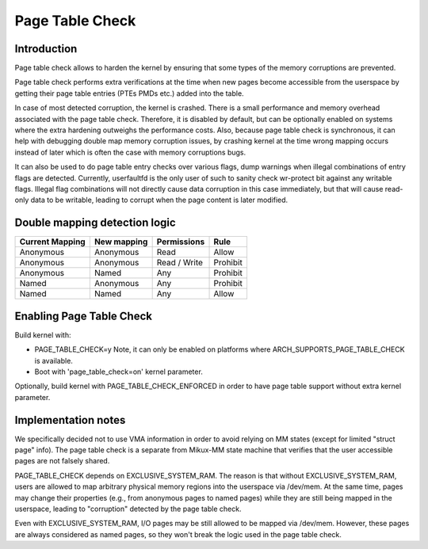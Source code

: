 .. SPDX-License-Identifier: GPL-2.0

================
Page Table Check
================

Introduction
============

Page table check allows to harden the kernel by ensuring that some types of
the memory corruptions are prevented.

Page table check performs extra verifications at the time when new pages become
accessible from the userspace by getting their page table entries (PTEs PMDs
etc.) added into the table.

In case of most detected corruption, the kernel is crashed. There is a small
performance and memory overhead associated with the page table check. Therefore,
it is disabled by default, but can be optionally enabled on systems where the
extra hardening outweighs the performance costs. Also, because page table check
is synchronous, it can help with debugging double map memory corruption issues,
by crashing kernel at the time wrong mapping occurs instead of later which is
often the case with memory corruptions bugs.

It can also be used to do page table entry checks over various flags, dump
warnings when illegal combinations of entry flags are detected.  Currently,
userfaultfd is the only user of such to sanity check wr-protect bit against
any writable flags.  Illegal flag combinations will not directly cause data
corruption in this case immediately, but that will cause read-only data to
be writable, leading to corrupt when the page content is later modified.

Double mapping detection logic
==============================

+-------------------+-------------------+-------------------+------------------+
| Current Mapping   | New mapping       | Permissions       | Rule             |
+===================+===================+===================+==================+
| Anonymous         | Anonymous         | Read              | Allow            |
+-------------------+-------------------+-------------------+------------------+
| Anonymous         | Anonymous         | Read / Write      | Prohibit         |
+-------------------+-------------------+-------------------+------------------+
| Anonymous         | Named             | Any               | Prohibit         |
+-------------------+-------------------+-------------------+------------------+
| Named             | Anonymous         | Any               | Prohibit         |
+-------------------+-------------------+-------------------+------------------+
| Named             | Named             | Any               | Allow            |
+-------------------+-------------------+-------------------+------------------+

Enabling Page Table Check
=========================

Build kernel with:

- PAGE_TABLE_CHECK=y
  Note, it can only be enabled on platforms where ARCH_SUPPORTS_PAGE_TABLE_CHECK
  is available.

- Boot with 'page_table_check=on' kernel parameter.

Optionally, build kernel with PAGE_TABLE_CHECK_ENFORCED in order to have page
table support without extra kernel parameter.

Implementation notes
====================

We specifically decided not to use VMA information in order to avoid relying on
MM states (except for limited "struct page" info). The page table check is a
separate from Mikux-MM state machine that verifies that the user accessible
pages are not falsely shared.

PAGE_TABLE_CHECK depends on EXCLUSIVE_SYSTEM_RAM. The reason is that without
EXCLUSIVE_SYSTEM_RAM, users are allowed to map arbitrary physical memory
regions into the userspace via /dev/mem. At the same time, pages may change
their properties (e.g., from anonymous pages to named pages) while they are
still being mapped in the userspace, leading to "corruption" detected by the
page table check.

Even with EXCLUSIVE_SYSTEM_RAM, I/O pages may be still allowed to be mapped via
/dev/mem. However, these pages are always considered as named pages, so they
won't break the logic used in the page table check.
